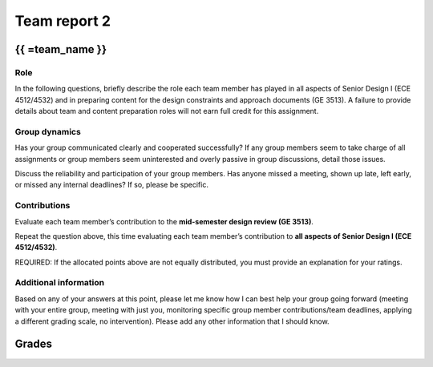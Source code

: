 *************
Team report 2
*************

.. raw:: html

    {{  eval_data_dict, team_data_dict, grades = team_report('team_evaluation_2', course_name)
        for team_name, team_data in six.iteritems(team_data_dict): }}


{{ =team_name }}
================


Role
----
In the following questions, briefly describe the role each team member has played in all aspects of Senior Design I (ECE 4512/4532) and in preparing content for the design constraints and approach documents (GE 3513). A failure to provide details about team and content preparation roles will not earn full credit for this assignment.

.. raw:: html

    {{ =team_data.grid('role', *str_array('u7gFTToScb_', 5)) }}


Group dynamics
--------------
Has your group communicated clearly and cooperated successfully? If any group members seem to take charge of all assignments or group members seem uninterested and overly passive in group discussions, detail those issues.

.. raw:: html

    {{ =team_data.table('communication', 'PBV7R7QNBf') }}


Discuss the reliability and participation of your group members. Has anyone missed a meeting, shown up late, left early, or missed any internal deadlines? If so, please be specific.

.. raw:: html

    {{ =team_data.table('participation', 'AKnyibzQr9') }}


Contributions
-------------
Evaluate each team member’s contribution to the **mid-semester design review (GE 3513)**.

.. raw:: html

    {{ =team_data.grid('ge_contributions', *str_array('obQ92zXXNt_', 5), average=True) }}


Repeat the question above, this time evaluating each team member’s contribution to **all aspects of Senior Design I (ECE 4512/4532)**.

.. raw:: html

    {{ =team_data.grid('sd_contributions', *str_array('jFv3JEHm9g_', 5), average=True) }}


REQUIRED: If the allocated points above are not equally distributed, you must provide an explanation for your ratings.

.. raw:: html

    {{ =team_data.table('grades_explanation', '8oyhgXg7Nm') }}


Additional information
----------------------
Based on any of your answers at this point, please let me know how I can best help your group going forward (meeting with your entire group, meeting with just you, monitoring specific group member contributions/team deadlines, applying a different grading scale, no intervention). Please add any other information that I should know.

.. raw:: html

    {{ =team_data.table('help_', 'Ha9jyYXVkx') }}


.. raw:: html

    {{ pass }}


Grades
======
.. raw:: html

    {{ =grades_table(team_data_dict, 'ge_contributions', 'sd_contributions') }}
